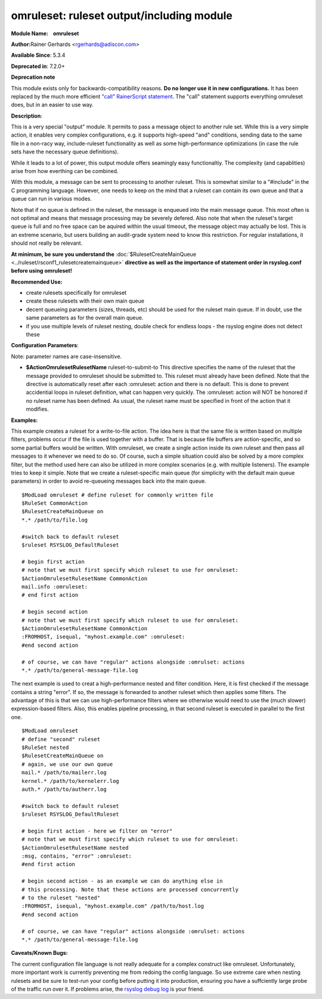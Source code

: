 omruleset: ruleset output/including module
==========================================

**Module Name:    omruleset**

**Author:**\ Rainer Gerhards <rgerhards@adiscon.com>

**Available Since**: 5.3.4

**Deprecated in**: 7.2.0+

**Deprecation note**

This module exists only for backwards-compatibility reasons. **Do no
longer use it in new configurations.** It has been replaced by the much
more efficient `"call" RainerScript
statement <rainerscript_call.html>`_. The "call" statement supports
everything omruleset does, but in an easier to use way.

**Description**:

This is a very special "output" module. It permits to pass a message
object to another rule set. While this is a very simple action, it
enables very complex configurations, e.g. it supports high-speed "and"
conditions, sending data to the same file in a non-racy way,
include-ruleset functionality as well as some high-performance
optimizations (in case the rule sets have the necessary queue
definitions).

While it leads to a lot of power, this output module offers seamingly
easy functionaltiy. The complexity (and capablities) arise from how
everthing can be combined.

With this module, a message can be sent to processing to another
ruleset. This is somewhat similar to a "#include" in the C programming
language. However, one needs to keep on the mind that a ruleset can
contain its own queue and that a queue can run in various modes.

Note that if no queue is defined in the ruleset, the message is enqueued
into the main message queue. This most often is not optimal and means
that message processing may be severely defered. Also note that when the
ruleset's target queue is full and no free space can be aquired within
the usual timeout, the message object may actually be lost. This is an
extreme scenario, but users building an audit-grade system need to know
this restriction. For regular installations, it should not really be
relevant.

**At minimum, be sure you understand the**
:doc:`$RulesetCreateMainQueue <../ruleset/rsconf1_rulesetcreatemainqueue>`
**directive as well as the importance of statement order in rsyslog.conf
before using omruleset!**

**Recommended Use:**

-  create rulesets specifically for omruleset
-  create these rulesets with their own main queue
-  decent queueing parameters (sizes, threads, etc) should be used for
   the ruleset main queue. If in doubt, use the same parameters as for
   the overall main queue.
-  if you use multiple levels of ruleset nesting, double check for
   endless loops - the rsyslog engine does not detect these

**Configuration Parameters**:

Note: parameter names are case-insensitive.

-  **$ActionOmrulesetRulesetName** ruleset-to-submit-to
   This directive specifies the name of the ruleset that the message
   provided to omruleset should be submitted to. This ruleset must
   already have been defined. Note that the directive is automatically
   reset after each :omruleset: action and there is no default. This is
   done to prevent accidential loops in ruleset definition, what can
   happen very quickly. The :omruleset: action will NOT be honored if no
   ruleset name has been defined. As usual, the ruleset name must be
   specified in front of the action that it modifies.

**Examples:**

This example creates a ruleset for a write-to-file action. The idea here
is that the same file is written based on multiple filters, problems
occur if the file is used together with a buffer. That is because file
buffers are action-specific, and so some partial buffers would be
written. With omruleset, we create a single action inside its own
ruleset and then pass all messages to it whenever we need to do so. Of
course, such a simple situation could also be solved by a more complex
filter, but the method used here can also be utilized in more complex
scenarios (e.g. with multiple listeners). The example tries to keep it
simple. Note that we create a ruleset-specific main queue (for
simplicity with the default main queue parameters) in order to avoid
re-queueing messages back into the main queue.

::

  $ModLoad omruleset # define ruleset for commonly written file
  $RuleSet CommonAction
  $RulesetCreateMainQueue on
  *.* /path/to/file.log

  #switch back to default ruleset
  $ruleset RSYSLOG_DefaultRuleset

  # begin first action
  # note that we must first specify which ruleset to use for omruleset:
  $ActionOmrulesetRulesetName CommonAction
  mail.info :omruleset:
  # end first action

  # begin second action
  # note that we must first specify which ruleset to use for omruleset:
  $ActionOmrulesetRulesetName CommonAction
  :FROMHOST, isequal, "myhost.example.com" :omruleset:
  #end second action

  # of course, we can have "regular" actions alongside :omrulset: actions
  *.* /path/to/general-message-file.log

The next example is used to creat a high-performance nested and filter
condition. Here, it is first checked if the message contains a string
"error". If so, the message is forwarded to another ruleset which then
applies some filters. The advantage of this is that we can use
high-performance filters where we otherwise would need to use the (much
slower) expression-based filters. Also, this enables pipeline
processing, in that second ruleset is executed in parallel to the first
one.

::

  $ModLoad omruleset
  # define "second" ruleset
  $RuleSet nested
  $RulesetCreateMainQueue on
  # again, we use our own queue
  mail.* /path/to/mailerr.log
  kernel.* /path/to/kernelerr.log
  auth.* /path/to/autherr.log

  #switch back to default ruleset
  $ruleset RSYSLOG_DefaultRuleset

  # begin first action - here we filter on "error"
  # note that we must first specify which ruleset to use for omruleset:
  $ActionOmrulesetRulesetName nested
  :msg, contains, "error" :omruleset:
  #end first action

  # begin second action - as an example we can do anything else in
  # this processing. Note that these actions are processed concurrently
  # to the ruleset "nested"
  :FROMHOST, isequal, "myhost.example.com" /path/to/host.log
  #end second action

  # of course, we can have "regular" actions alongside :omrulset: actions
  *.* /path/to/general-message-file.log

**Caveats/Known Bugs:**

The current configuration file language is not really adequate for a
complex construct like omruleset. Unfortunately, more important work is
currently preventing me from redoing the config language. So use extreme
care when nesting rulesets and be sure to test-run your config before
putting it into production, ensuring you have a suffciently large probe
of the traffic run over it. If problems arise, the `rsyslog debug
log <troubleshoot.html>`_ is your friend.


